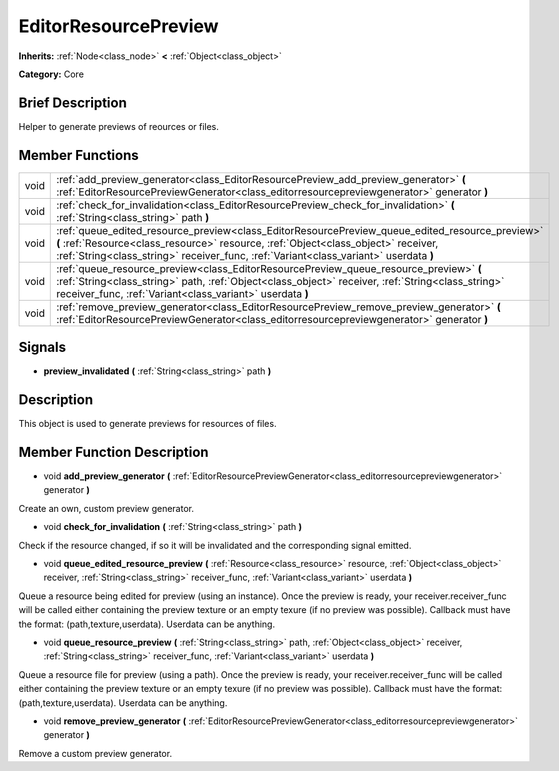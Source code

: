 .. Generated automatically by doc/tools/makerst.py in Godot's source tree.
.. DO NOT EDIT THIS FILE, but the doc/base/classes.xml source instead.

.. _class_EditorResourcePreview:

EditorResourcePreview
=====================

**Inherits:** :ref:`Node<class_node>` **<** :ref:`Object<class_object>`

**Category:** Core

Brief Description
-----------------

Helper to generate previews of reources or files.

Member Functions
----------------

+-------+---------------------------------------------------------------------------------------------------------------------------------------------------------------------------------------------------------------------------------------------------------------------------------+
| void  | :ref:`add_preview_generator<class_EditorResourcePreview_add_preview_generator>`  **(** :ref:`EditorResourcePreviewGenerator<class_editorresourcepreviewgenerator>` generator  **)**                                                                                             |
+-------+---------------------------------------------------------------------------------------------------------------------------------------------------------------------------------------------------------------------------------------------------------------------------------+
| void  | :ref:`check_for_invalidation<class_EditorResourcePreview_check_for_invalidation>`  **(** :ref:`String<class_string>` path  **)**                                                                                                                                                |
+-------+---------------------------------------------------------------------------------------------------------------------------------------------------------------------------------------------------------------------------------------------------------------------------------+
| void  | :ref:`queue_edited_resource_preview<class_EditorResourcePreview_queue_edited_resource_preview>`  **(** :ref:`Resource<class_resource>` resource, :ref:`Object<class_object>` receiver, :ref:`String<class_string>` receiver_func, :ref:`Variant<class_variant>` userdata  **)** |
+-------+---------------------------------------------------------------------------------------------------------------------------------------------------------------------------------------------------------------------------------------------------------------------------------+
| void  | :ref:`queue_resource_preview<class_EditorResourcePreview_queue_resource_preview>`  **(** :ref:`String<class_string>` path, :ref:`Object<class_object>` receiver, :ref:`String<class_string>` receiver_func, :ref:`Variant<class_variant>` userdata  **)**                       |
+-------+---------------------------------------------------------------------------------------------------------------------------------------------------------------------------------------------------------------------------------------------------------------------------------+
| void  | :ref:`remove_preview_generator<class_EditorResourcePreview_remove_preview_generator>`  **(** :ref:`EditorResourcePreviewGenerator<class_editorresourcepreviewgenerator>` generator  **)**                                                                                       |
+-------+---------------------------------------------------------------------------------------------------------------------------------------------------------------------------------------------------------------------------------------------------------------------------------+

Signals
-------

-  **preview_invalidated**  **(** :ref:`String<class_string>` path  **)**

Description
-----------

This object is used to generate previews for resources of files.

Member Function Description
---------------------------

.. _class_EditorResourcePreview_add_preview_generator:

- void  **add_preview_generator**  **(** :ref:`EditorResourcePreviewGenerator<class_editorresourcepreviewgenerator>` generator  **)**

Create an own, custom preview generator.

.. _class_EditorResourcePreview_check_for_invalidation:

- void  **check_for_invalidation**  **(** :ref:`String<class_string>` path  **)**

Check if the resource changed, if so it will be invalidated and the corresponding signal emitted.

.. _class_EditorResourcePreview_queue_edited_resource_preview:

- void  **queue_edited_resource_preview**  **(** :ref:`Resource<class_resource>` resource, :ref:`Object<class_object>` receiver, :ref:`String<class_string>` receiver_func, :ref:`Variant<class_variant>` userdata  **)**

Queue a resource being edited for preview (using an instance). Once the preview is ready, your receiver.receiver_func will be called either containing the preview texture or an empty texure (if no preview was possible). Callback must have the format: (path,texture,userdata). Userdata can be anything.

.. _class_EditorResourcePreview_queue_resource_preview:

- void  **queue_resource_preview**  **(** :ref:`String<class_string>` path, :ref:`Object<class_object>` receiver, :ref:`String<class_string>` receiver_func, :ref:`Variant<class_variant>` userdata  **)**

Queue a resource file for preview (using a path). Once the preview is ready, your receiver.receiver_func will be called either containing the preview texture or an empty texure (if no preview was possible). Callback must have the format: (path,texture,userdata). Userdata can be anything.

.. _class_EditorResourcePreview_remove_preview_generator:

- void  **remove_preview_generator**  **(** :ref:`EditorResourcePreviewGenerator<class_editorresourcepreviewgenerator>` generator  **)**

Remove a custom preview generator.


